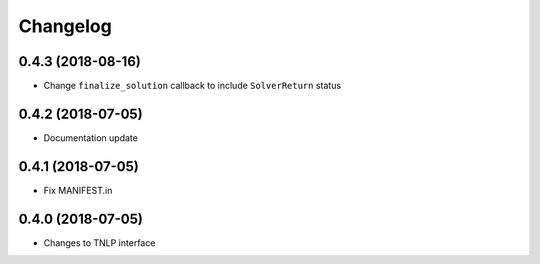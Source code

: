 Changelog
=========

0.4.3 (2018-08-16)
------------------

* Change ``finalize_solution`` callback to include ``SolverReturn`` status

0.4.2 (2018-07-05)
------------------

* Documentation update


0.4.1 (2018-07-05)
------------------

* Fix MANIFEST.in


0.4.0 (2018-07-05)
------------------

* Changes to TNLP interface
